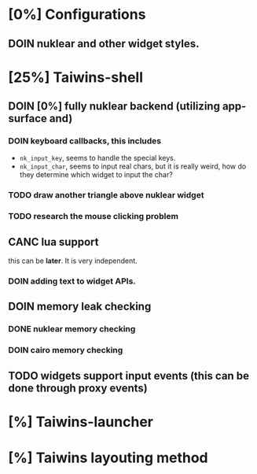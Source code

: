 * [0%] Configurations
** DOIN nuklear and other widget styles.
* [25%] Taiwins-shell
** DOIN [0%] fully nuklear backend (utilizing app-surface and)
*** DOIN keyboard callbacks, this includes
    - ~nk_input_key~, seems to handle the special keys.
    - ~nk_input_char~, seems to input real chars, but it is really weird, how do
      they determine which widget to input the char?
*** TODO draw another triangle above nuklear widget
*** TODO research the mouse clicking problem
** CANC lua support
   this can be *later*. It is very independent.
*** DOIN adding text to widget APIs.
** DOIN memory leak checking
*** DONE nuklear memory checking
*** DOIN cairo memory checking
** TODO widgets support input events (this can be done through proxy events)
* [%] Taiwins-launcher
* [%] Taiwins layouting method
